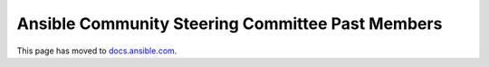 *************************************************
Ansible Community Steering Committee Past Members
*************************************************

This page has moved to `docs.ansible.com <https://docs.ansible.com/ansible/devel/community/steering/steering_committee_past_members.html>`_.
